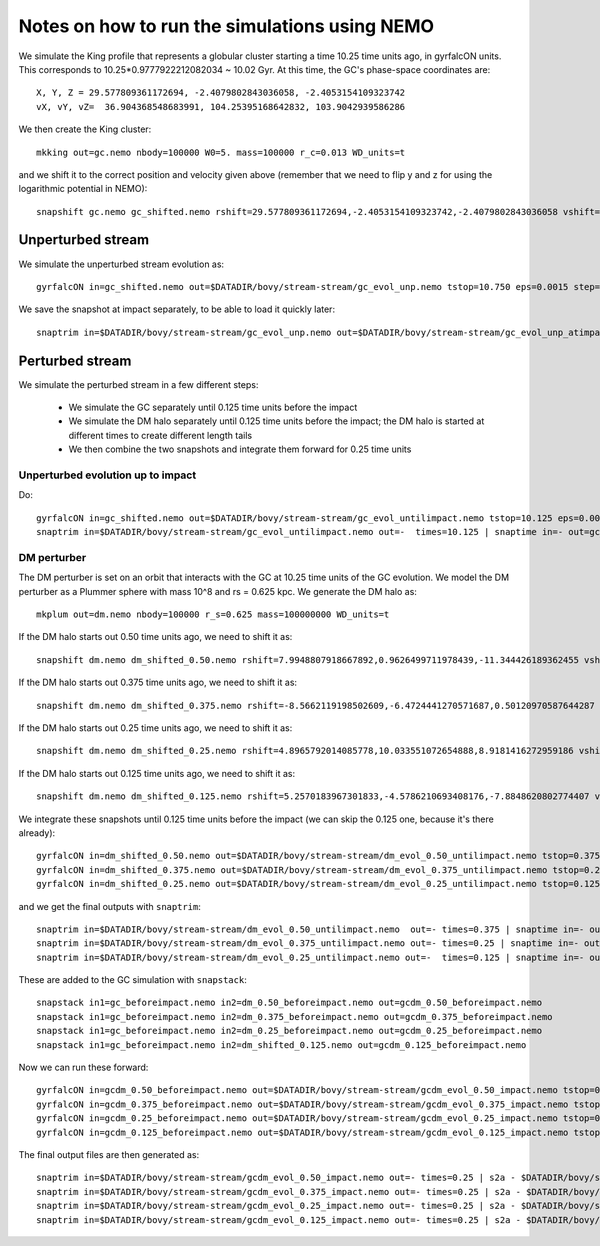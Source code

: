 Notes on how to run the simulations using NEMO
===============================================

We simulate the King profile that represents a globular cluster
starting a time 10.25 time units ago, in gyrfalcON units. This
corresponds to 10.25*0.9777922212082034 ~ 10.02 Gyr. At this time, the
GC's phase-space coordinates are::

     X, Y, Z = 29.577809361172694, -2.4079802843036058, -2.4053154109323742
     vX, vY, vZ=  36.904368548683991, 104.25395168642832, 103.9042939586286

We then create the King cluster::

   mkking out=gc.nemo nbody=100000 W0=5. mass=100000 r_c=0.013 WD_units=t

and we shift it to the correct position and velocity given above
(remember that we need to flip y and z for using the logarithmic
potential in NEMO)::

    snapshift gc.nemo gc_shifted.nemo rshift=29.577809361172694,-2.4053154109323742,-2.4079802843036058 vshift=36.904368548683991,103.9042939586286,104.25395168642832

Unperturbed stream
--------------------

We simulate the unperturbed stream evolution as::

   gyrfalcON in=gc_shifted.nemo out=$DATADIR/bovy/stream-stream/gc_evol_unp.nemo tstop=10.750 eps=0.0015 step=0.125 kmax=6 Nlev=10 fac=0.01 accname=LogPot accpars=0,48400.,0.,1.0,0.9 > gc_evol_unp.log 2>&1

We save the snapshot at impact separately, to be able to load it
quickly later::

	snaptrim in=$DATADIR/bovy/stream-stream/gc_evol_unp.nemo out=$DATADIR/bovy/stream-stream/gc_evol_unp_atimpact.nemo times=10.250

Perturbed stream
-----------------

We simulate the perturbed stream in a few different steps:

   * We simulate the GC separately until 0.125 time units before the
     impact

   * We simulate the DM halo separately until 0.125 time units before
     the impact; the DM halo is started at different times to create
     different length tails

   * We then combine the two snapshots and integrate them forward for
     0.25 time units

Unperturbed evolution up to impact
+++++++++++++++++++++++++++++++++++

Do::

	gyrfalcON in=gc_shifted.nemo out=$DATADIR/bovy/stream-stream/gc_evol_untilimpact.nemo tstop=10.125 eps=0.0015 step=0.125 kmax=6 Nlev=10 fac=0.01 accname=LogPot accpars=0,48400.,0.,1.0,0.9 > gc_evol_untilimpact.log 2>&1
	snaptrim in=$DATADIR/bovy/stream-stream/gc_evol_untilimpact.nemo out=-  times=10.125 | snaptime in=- out=gc_beforeimpact.nemo

DM perturber
+++++++++++++

The DM perturber is set on an orbit that interacts with the GC at
10.25 time units of the GC evolution. We model the DM perturber as a
Plummer sphere with mass 10^8 and rs = 0.625 kpc. We generate the DM
halo as::

     mkplum out=dm.nemo nbody=100000 r_s=0.625 mass=100000000 WD_units=t

If the DM halo starts out 0.50 time units ago, we need to shift it
as::

	snapshift dm.nemo dm_shifted_0.50.nemo rshift=7.9948807918667892,0.9626499711978439,-11.344426189362455 vshift=-100.4814119301404,-151.74007155179646,-84.037056563181252

If the DM halo starts out 0.375 time units ago, we need to shift it
as::

	snapshift dm.nemo dm_shifted_0.375.nemo rshift=-8.5662119198502609,-6.4724441270571687,0.50120970587644287 vshift=-50.169060756613071,112.96727941016003,214.43730878238947

If the DM halo starts out 0.25 time units ago, we need to shift it
as::

	snapshift dm.nemo dm_shifted_0.25.nemo rshift=4.8965792014085778,10.033551072654888,8.9181416272959186 vshift=149.50458227428786,21.235006395774576,-97.714578287010966

If the DM halo starts out 0.125 time units ago, we need to shift it
as::

	snapshift dm.nemo dm_shifted_0.125.nemo rshift=5.2570183967301833,-4.5786210693408176,-7.8848620802774407 vshift=-195.34540991555195,-155.93944808745755,-51.644977186288536

We integrate these snapshots until 0.125 time units before the
impact (we can skip the 0.125 one, because it's there already)::

	gyrfalcON in=dm_shifted_0.50.nemo out=$DATADIR/bovy/stream-stream/dm_evol_0.50_untilimpact.nemo tstop=0.375 eps=0.0015 step=0.125 kmax=6 Nlev=10 fac=0.01 accname=LogPot accpars=0,48400.,0.,1.0,0.9 > dm_evol_0.50_untilimpact.log 2>&1
	gyrfalcON in=dm_shifted_0.375.nemo out=$DATADIR/bovy/stream-stream/dm_evol_0.375_untilimpact.nemo tstop=0.25 eps=0.0015 step=0.125 kmax=6 Nlev=10 fac=0.01 accname=LogPot accpars=0,48400.,0.,1.0,0.9 > dm_evol_0.375_untilimpact.log 2>&1
	gyrfalcON in=dm_shifted_0.25.nemo out=$DATADIR/bovy/stream-stream/dm_evol_0.25_untilimpact.nemo tstop=0.125 eps=0.0015 step=0.125 kmax=6 Nlev=10 fac=0.01 accname=LogPot accpars=0,48400.,0.,1.0,0.9 > dm_evol_0.25_untilimpact.log 2>&1

and we get the final outputs with ``snaptrim``::

    	snaptrim in=$DATADIR/bovy/stream-stream/dm_evol_0.50_untilimpact.nemo  out=- times=0.375 | snaptime in=- out=dm_0.50_beforeimpact.nemo
    	snaptrim in=$DATADIR/bovy/stream-stream/dm_evol_0.375_untilimpact.nemo out=- times=0.25 | snaptime in=- out=dm_0.375_beforeimpact.nemo
    	snaptrim in=$DATADIR/bovy/stream-stream/dm_evol_0.25_untilimpact.nemo out=-  times=0.125 | snaptime in=- out=dm_0.25_beforeimpact.nemo

These are added to the GC simulation with ``snapstack``::

      snapstack in1=gc_beforeimpact.nemo in2=dm_0.50_beforeimpact.nemo out=gcdm_0.50_beforeimpact.nemo
      snapstack in1=gc_beforeimpact.nemo in2=dm_0.375_beforeimpact.nemo out=gcdm_0.375_beforeimpact.nemo
      snapstack in1=gc_beforeimpact.nemo in2=dm_0.25_beforeimpact.nemo out=gcdm_0.25_beforeimpact.nemo
      snapstack in1=gc_beforeimpact.nemo in2=dm_shifted_0.125.nemo out=gcdm_0.125_beforeimpact.nemo

Now we can run these forward::

	gyrfalcON in=gcdm_0.50_beforeimpact.nemo out=$DATADIR/bovy/stream-stream/gcdm_evol_0.50_impact.nemo tstop=0.250 eps=0.0015 step=0.125 kmax=6 Nlev=10 fac=0.01 accname=LogPot accpars=0,48400.,0.,1.0,0.9 > gcdm_evol_0.50_impact.log 2>&1
	gyrfalcON in=gcdm_0.375_beforeimpact.nemo out=$DATADIR/bovy/stream-stream/gcdm_evol_0.375_impact.nemo tstop=0.250 eps=0.0015 step=0.125 kmax=6 Nlev=10 fac=0.01 accname=LogPot accpars=0,48400.,0.,1.0,0.9 > gcdm_evol_0.375_impact.log 2>&1
	gyrfalcON in=gcdm_0.25_beforeimpact.nemo out=$DATADIR/bovy/stream-stream/gcdm_evol_0.25_impact.nemo tstop=0.250 eps=0.0015 step=0.125 kmax=6 Nlev=10 fac=0.01 accname=LogPot accpars=0,48400.,0.,1.0,0.9 > gcdm_evol_0.25_impact.log 2>&1
	gyrfalcON in=gcdm_0.125_beforeimpact.nemo out=$DATADIR/bovy/stream-stream/gcdm_evol_0.125_impact.nemo tstop=0.250 eps=0.0015 step=0.125 kmax=6 Nlev=10 fac=0.01 accname=LogPot accpars=0,48400.,0.,1.0,0.9 > gcdm_evol_0.125_impact.log 2>&1

The final output files are then generated as::

    snaptrim in=$DATADIR/bovy/stream-stream/gcdm_evol_0.50_impact.nemo out=- times=0.25 | s2a - $DATADIR/bovy/stream-stream/gcdm_evol_0.50_afterimpact.dat
    snaptrim in=$DATADIR/bovy/stream-stream/gcdm_evol_0.375_impact.nemo out=- times=0.25 | s2a - $DATADIR/bovy/stream-stream/gcdm_evol_0.375_afterimpact.dat
    snaptrim in=$DATADIR/bovy/stream-stream/gcdm_evol_0.25_impact.nemo out=- times=0.25 | s2a - $DATADIR/bovy/stream-stream/gcdm_evol_0.25_afterimpact.dat
    snaptrim in=$DATADIR/bovy/stream-stream/gcdm_evol_0.125_impact.nemo out=- times=0.25 | s2a - $DATADIR/bovy/stream-stream/gcdm_evol_0.125_afterimpact.dat